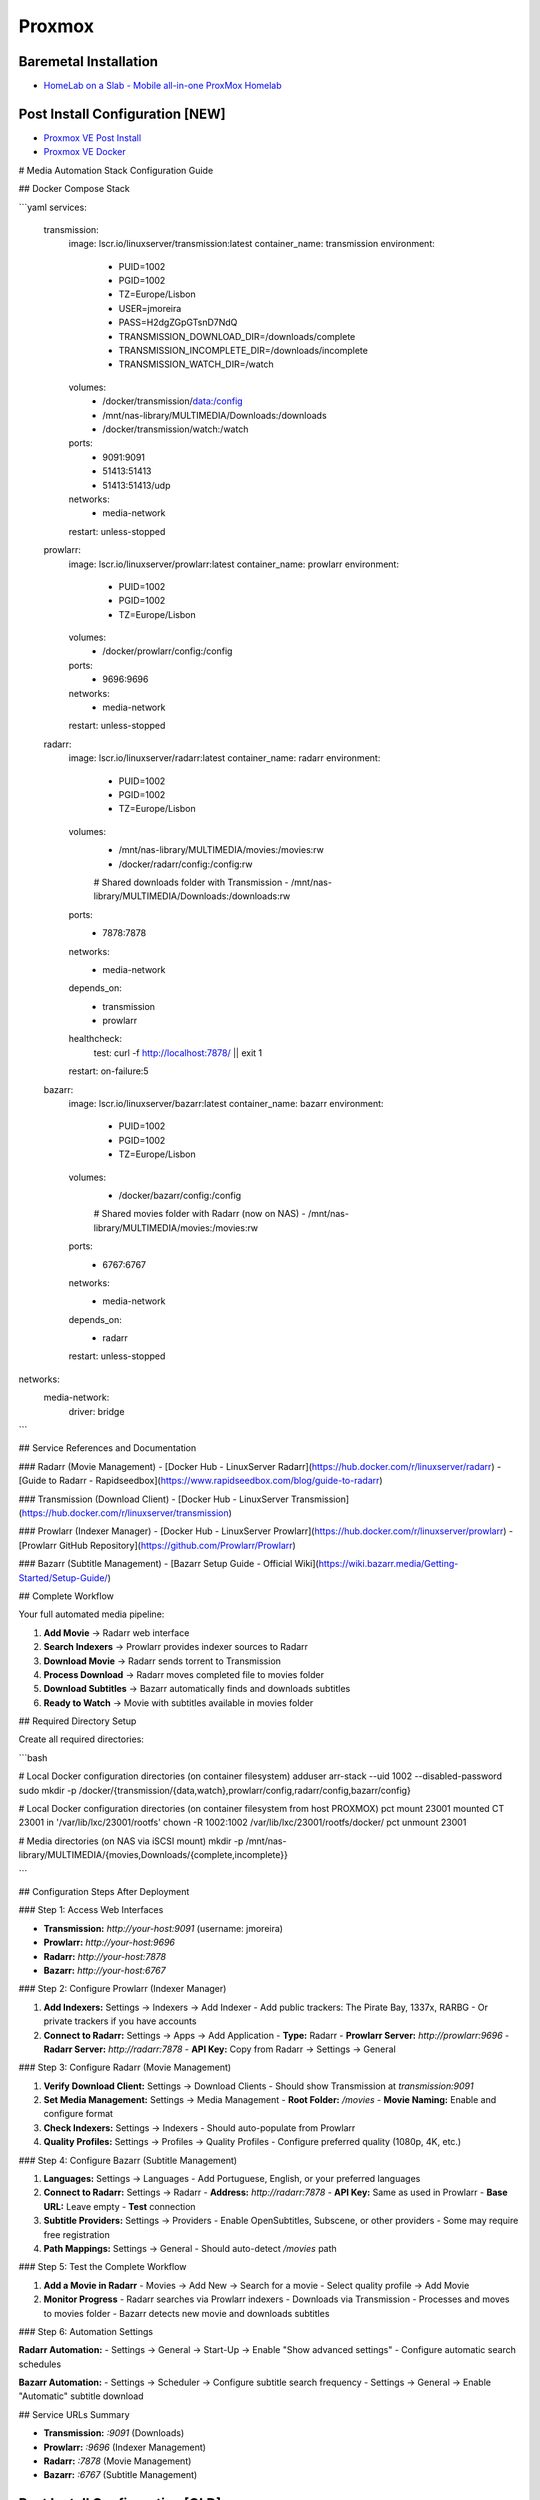 =======
Proxmox
=======

.. highlight:: console

Baremetal Installation
----------------------

- `HomeLab on a Slab - Mobile all-in-one ProxMox Homelab <https://www.youtube.com/watch?v=RD7hV0A2NOc>`__

Post Install Configuration [NEW]
--------------------------------

- `Proxmox VE Post Install <https://community-scripts.github.io/ProxmoxVE/scripts?id=post-pve-install>`__
- `Proxmox VE Docker <https://community-scripts.github.io/ProxmoxVE/scripts?id=docker>`__

# Media Automation Stack Configuration Guide

## Docker Compose Stack

```yaml
services:
  transmission:
    image: lscr.io/linuxserver/transmission:latest
    container_name: transmission
    environment:
      - PUID=1002
      - PGID=1002
      - TZ=Europe/Lisbon
      - USER=jmoreira
      - PASS=H2dgZGpGTsnD7NdQ
      - TRANSMISSION_DOWNLOAD_DIR=/downloads/complete
      - TRANSMISSION_INCOMPLETE_DIR=/downloads/incomplete
      - TRANSMISSION_WATCH_DIR=/watch
    volumes:
      - /docker/transmission/data:/config
      - /mnt/nas-library/MULTIMEDIA/Downloads:/downloads
      - /docker/transmission/watch:/watch
    ports:
      - 9091:9091
      - 51413:51413
      - 51413:51413/udp
    networks:
      - media-network
    restart: unless-stopped

  prowlarr:
    image: lscr.io/linuxserver/prowlarr:latest
    container_name: prowlarr
    environment:
      - PUID=1002
      - PGID=1002
      - TZ=Europe/Lisbon
    volumes:
      - /docker/prowlarr/config:/config
    ports:
      - 9696:9696
    networks:
      - media-network
    restart: unless-stopped

  radarr:
    image: lscr.io/linuxserver/radarr:latest
    container_name: radarr
    environment:
      - PUID=1002
      - PGID=1002
      - TZ=Europe/Lisbon
    volumes:
      - /mnt/nas-library/MULTIMEDIA/movies:/movies:rw
      - /docker/radarr/config:/config:rw
      # Shared downloads folder with Transmission
      - /mnt/nas-library/MULTIMEDIA/Downloads:/downloads:rw
    ports:
      - 7878:7878
    networks:
      - media-network
    depends_on:
      - transmission
      - prowlarr
    healthcheck:
      test: curl -f http://localhost:7878/ || exit 1      
    restart: on-failure:5

  bazarr:
    image: lscr.io/linuxserver/bazarr:latest
    container_name: bazarr
    environment:
      - PUID=1002
      - PGID=1002
      - TZ=Europe/Lisbon
    volumes:
      - /docker/bazarr/config:/config
      # Shared movies folder with Radarr (now on NAS)
      - /mnt/nas-library/MULTIMEDIA/movies:/movies:rw
    ports:
      - 6767:6767
    networks:
      - media-network
    depends_on:
      - radarr
    restart: unless-stopped

networks:
  media-network:
    driver: bridge
```

## Service References and Documentation

### Radarr (Movie Management)
- [Docker Hub - LinuxServer Radarr](https://hub.docker.com/r/linuxserver/radarr)
- [Guide to Radarr - Rapidseedbox](https://www.rapidseedbox.com/blog/guide-to-radarr)

### Transmission (Download Client)
- [Docker Hub - LinuxServer Transmission](https://hub.docker.com/r/linuxserver/transmission)

### Prowlarr (Indexer Manager)
- [Docker Hub - LinuxServer Prowlarr](https://hub.docker.com/r/linuxserver/prowlarr)
- [Prowlarr GitHub Repository](https://github.com/Prowlarr/Prowlarr)

### Bazarr (Subtitle Management)
- [Bazarr Setup Guide - Official Wiki](https://wiki.bazarr.media/Getting-Started/Setup-Guide/)

## Complete Workflow

Your full automated media pipeline:

1. **Add Movie** → Radarr web interface
2. **Search Indexers** → Prowlarr provides indexer sources to Radarr
3. **Download Movie** → Radarr sends torrent to Transmission
4. **Process Download** → Radarr moves completed file to movies folder
5. **Download Subtitles** → Bazarr automatically finds and downloads subtitles
6. **Ready to Watch** → Movie with subtitles available in movies folder

## Required Directory Setup

Create all required directories:

```bash

# Local Docker configuration directories (on container filesystem)
adduser arr-stack --uid 1002 --disabled-password
sudo mkdir -p /docker/{transmission/{data,watch},prowlarr/config,radarr/config,bazarr/config}

# Local Docker configuration directories (on container filesystem from host PROXMOX)
pct mount 23001
mounted CT 23001 in '/var/lib/lxc/23001/rootfs'
chown -R 1002:1002 /var/lib/lxc/23001/rootfs/docker/
pct unmount 23001

# Media directories (on NAS via iSCSI mount)
mkdir -p /mnt/nas-library/MULTIMEDIA/{movies,Downloads/{complete,incomplete}}

```

## Configuration Steps After Deployment

### Step 1: Access Web Interfaces

- **Transmission:** `http://your-host:9091` (username: jmoreira)
- **Prowlarr:** `http://your-host:9696`
- **Radarr:** `http://your-host:7878`
- **Bazarr:** `http://your-host:6767`

### Step 2: Configure Prowlarr (Indexer Manager)

1. **Add Indexers:** Settings → Indexers → Add Indexer
   - Add public trackers: The Pirate Bay, 1337x, RARBG
   - Or private trackers if you have accounts

2. **Connect to Radarr:** Settings → Apps → Add Application
   - **Type:** Radarr
   - **Prowlarr Server:** `http://prowlarr:9696`
   - **Radarr Server:** `http://radarr:7878`
   - **API Key:** Copy from Radarr → Settings → General

### Step 3: Configure Radarr (Movie Management)

1. **Verify Download Client:** Settings → Download Clients
   - Should show Transmission at `transmission:9091`

2. **Set Media Management:** Settings → Media Management
   - **Root Folder:** `/movies`
   - **Movie Naming:** Enable and configure format

3. **Check Indexers:** Settings → Indexers
   - Should auto-populate from Prowlarr

4. **Quality Profiles:** Settings → Profiles → Quality Profiles
   - Configure preferred quality (1080p, 4K, etc.)

### Step 4: Configure Bazarr (Subtitle Management)

1. **Languages:** Settings → Languages
   - Add Portuguese, English, or your preferred languages

2. **Connect to Radarr:** Settings → Radarr
   - **Address:** `http://radarr:7878`
   - **API Key:** Same as used in Prowlarr
   - **Base URL:** Leave empty
   - **Test** connection

3. **Subtitle Providers:** Settings → Providers
   - Enable OpenSubtitles, Subscene, or other providers
   - Some may require free registration

4. **Path Mappings:** Settings → General
   - Should auto-detect `/movies` path

### Step 5: Test the Complete Workflow

1. **Add a Movie in Radarr**
   - Movies → Add New → Search for a movie
   - Select quality profile → Add Movie

2. **Monitor Progress**
   - Radarr searches via Prowlarr indexers
   - Downloads via Transmission
   - Processes and moves to movies folder
   - Bazarr detects new movie and downloads subtitles

### Step 6: Automation Settings

**Radarr Automation:**
- Settings → General → Start-Up → Enable "Show advanced settings"
- Configure automatic search schedules

**Bazarr Automation:**
- Settings → Scheduler → Configure subtitle search frequency
- Settings → General → Enable "Automatic" subtitle download

## Service URLs Summary

- **Transmission:** `:9091` (Downloads)
- **Prowlarr:** `:9696` (Indexer Management)
- **Radarr:** `:7878` (Movie Management)
- **Bazarr:** `:6767` (Subtitle Management)

Post Install Configuration [OLD]
--------------------------------

- References:

`Post Install Configuration <https://www.youtube.com/watch?v=R0Zn0bdPwcw>`__
`Don’t run Proxmox without these settings! <https://www.youtube.com/watch?v=VAJWUZ3sTSI>`__

1. In 'Datacenter' - 'Storage', remove 'local-lvm';
2. In 'Node' - 'Shell', enter commands:

::
    
    lvremove /dev/pve/data
    lvresize -l +100%FREE /dev/pve/root
    resize2fs /dev/mapper/pve-root

3. In 'Datacenter' - 'Storage', edit 'local' and select all options in content;
4. Configure Repositories:

- In 'Node' - 'Updates' - 'Repositories', select repository ENTERPRISE and PVE-ENTERPRISE and select DISABLE;
- In 'Node' - 'Updates' - 'Repositories', add repository 'No-Subscription';
- In 'Node' - 'Updates', click REFRESH and then UPGRADE;
- In GUI select REBOOT.

5. Disable 'Enterprise Pop-up':

- Connect via SSH (putty):

::
    
    cd /usr/share/javascript/proxmox-widget-toolkit/
    cp proxmoxlib.js proxmoxlib.js.bak
    joe proxmoxlib.js

- In joe, search for 'No valid subscription' and change to: void({ //Ext.Msg.show({
- Save

::
    
    systemctl restart pveproxy.service

6. Change IP configuration:

- Connect via SSH (putty):

::
    
    cd /etc/network
    joe interfaces

- In editor, change from accordingly:

Static IP Address

::
    
    auto vmbr0
        iface vmbr0 inet static
        address 192.168.1.240/24
        gateway 192.168.1.1
        bridge-ports enp0s31f6
        bridge-stp off
        bridge-fd 0
    
Or, Dynamic IP Address (DHCP)

::
    
    auto vmbr0
        iface vmbr0 inet dhcp
        bridge-ports enp0s31f6
        bridge-stp off
        bridge-fd 0

- Save

::
    
    systemctl restart networking

7. Enable Notifications:

In 'Datacenter' - 'Notifications':

- Add a new notification target, 'SMTP';
- In notification handler modify 'default-matcher' in 'Targets to notify':
  - Select previous added notification target;
  - Unselect 'mail-to-root'.

8. Trusted TLS Certificates:

In 'Datacenter' - 'ACME':

Storage Configuration
---------------------

- `Storage Configuration <https://www.youtube.com/watch?v=HqOGeqT-SCA>`__

#. In 'Node' - 'Disks', wipe Storage Disks;
#. In 'Node' - 'Disks' - 'ZFS', create storage;
#. Create ZFS mountpoint in shell:

::
    
    zfs create ZFS01/Data01 -a mountpoint=zfsdata

4. Create Directory in ZFS Partition:

- Select 'Datacenter' - 'Storage' - 'CREATE DIRECTORY'

::
    
    ID: ZFSData01
    Directory: /zfsdata
    Content: ALL SELECTED

Create VM's with Packer
-----------------------

- `Create VMs on Proxmox in Seconds! <https://www.youtube.com/watch?v=1nf3WOEFq1Y>`__


pfSense
-------

- References:

`Virtualizing An Internal Network With pfSense In ProxMox <https://www.youtube.com/watch?v=V6di1EAovN8>`__

OpenWRT
-------

- References:

`How to install OpenWRT on Proxmox <https://www.youtube.com/watch?v=8RoYUsNe4gE>`__
`How to set up an OpenWRT VM in Proxmox <https://gist.github.com/subrezon/b9aa2014343f934fbf69e579ecfc8da8>`__
`Must-Have OpenWrt Router Setup For Your Proxmox <https://www.youtube.com/watch?v=3mPbrunpjpk>`__

Casa
-------

- References:

`How to install OpenWRT on Proxmox <https://www.youtube.com/watch?v=8RoYUsNe4gE>`__

Docker
------

- References:

`Running Docker under LXC Containers in ProxMox for Extra Granularization <https://www.youtube.com/watch?v=faoIeeZZ6ws>`__

::

    $ apt update
    $ apt upgrade

    # Installing required packages
    $ apt install apt-transport-https ca-certificates curl gnupg2 software-properties-common

    # add the docker gpg key
    $ curl -fsSL https://download.docker.com/linux/deb... | apt-key add -

    # add the docker repository
    $ add-apt-repository "deb [arch=amd64] https://download.docker.com/linux/debian $(lsb_release -cs) stable"

    # another apt update
    $ apt update

    # install docker
    $ apt install docker-ce

    # check that it’s running
    $ systemctl status docker

    # more packages
    $ apt install cifs-utils docker-compose

    # check that docker is functioning properly
    $ docker run hello-world

Virtual Machines
----------------

Linux
=====

::
    sudo apt install qemu-guest-agent

Windows
=======

- `Virtual drivers for Windows VM's <https://pve.proxmox.com/wiki/Windows_VirtIO_Drivers#Using_the_ISO>`__
- `Passing a Physical Drive through to a VM in ProxMox <https://www.youtube.com/watch?v=U-UTMuhmC1U>`__

::
    ls -n /dev/disk/by-id/
    /sbin/qm set [VM-ID] -virtio2 /dev/disk/by-id/[DISK-ID]

